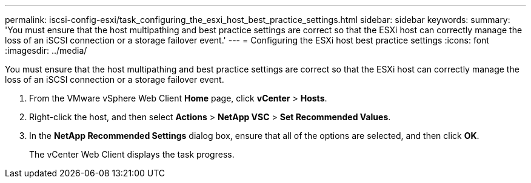 ---
permalink: iscsi-config-esxi/task_configuring_the_esxi_host_best_practice_settings.html
sidebar: sidebar
keywords: 
summary: 'You must ensure that the host multipathing and best practice settings are correct so that the ESXi host can correctly manage the loss of an iSCSI connection or a storage failover event.'
---
= Configuring the ESXi host best practice settings
:icons: font
:imagesdir: ../media/

[.lead]
You must ensure that the host multipathing and best practice settings are correct so that the ESXi host can correctly manage the loss of an iSCSI connection or a storage failover event.

. From the VMware vSphere Web Client *Home* page, click *vCenter* > *Hosts*.
. Right-click the host, and then select *Actions* > *NetApp VSC* > *Set Recommended Values*.
. In the *NetApp Recommended Settings* dialog box, ensure that all of the options are selected, and then click *OK*.
+
The vCenter Web Client displays the task progress.
